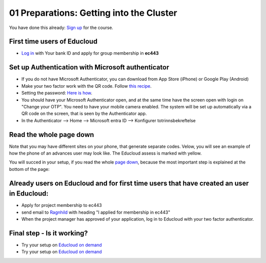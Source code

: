 .. _01_preparations:
01 Preparations: Getting into the Cluster
===============

.. index:: preparations, two-factor, Microsoft Authenticator
You have done this already: `Sign up <https://www.ub.uio.no/english/courses-events/events/dsc/2025/digital-scholarship-days/01-run%20large%20language%20models%20through%20Educloud%20UiO>`_ for the course.

First time users of Educloud
------------
* `Log in <https://selfservice.educloud.no/membershipapplication>`_  with Your bank ID  and apply for group membership in **ec443**

Set up Authentication with Microsoft authenticator
--------------------------------------------
* If you do not have Microsoft Authenticator, you can download from App Store (iPhone) or Google Play (Android)
*  Make your two factor work with the QR code. Follow `this recipe <https://www.uio.no/english/services/it/research/platforms/edu-research/help/two-factor-authentication.html>`_.
* Setting the password: `Here is how <https://www.uio.no/english/services/it/research/platforms/edu-research/help/change-password.html>`_.
* You should have your Microsoft Authenticator open, and at the same time have the screen open with login on "Change your OTP". You need to have your mobile camera enabled. The system will be set up automatically via a QR code on the screen, that is seen by the Authenticator app.
* In the Authenticator --> Home --> Microsoft entra ID --> Konfigurer totrinnsbekreftelse

.. image:: qr_sladdet.png

Read the whole page down
-------------------------
Note that you may have different sites on your phone, that generate separate codes. Velow, you will see an example of how the phone of an advances user may look like. The Educloud assess is marked with yellow.

.. image:: advanced.png

You will succed in your setup, if you read the whole `page down <https://www.uio.no/english/services/it/research/platforms/edu-research/help/two-factor-authentication.html>`_, because the most important step is explained at the bottom of the page:

.. image:: otp.png

Already users on Educloud and for first time users that have created an user in Educloud:
--------------------------
* Apply for project membership to ec443
* send email to `Ragnhild <ragnhild.sundsbak@ub.uio.no>`_ with heading "I applied for membership in ec443"
* When the project manager has approved of your application, log in to Educloud with your two factor authenticator.

Final step - Is it working?
---------------
*  Try your setup on `Educloud on demand <https://ood.educloud.no>`_
*  Try your setup on `Educloud on demand <https://ondemand.educloud.no/>`_
